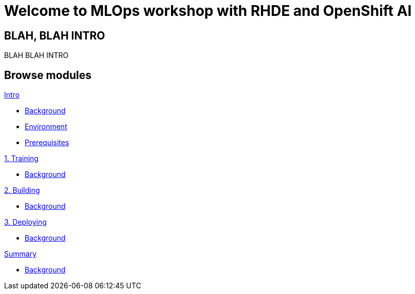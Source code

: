 = Welcome to MLOps workshop with RHDE and OpenShift AI
:page-layout: home
:!sectids:

[.text-center.strong]
== BLAH, BLAH INTRO

BLAH BLAH INTRO

[.tiles.browse]
== Browse modules

[.tile]
.xref:00-intro.adoc[Intro]
* xref:00-intro.adoc#background[Background]
* xref:00-intro.adoc#environment[Environment]
* xref:00-intro.adoc#prerequisites[Prerequisites]

[.tile]
.xref:01-training.adoc[1. Training]
* xref:00-intro.adoc#background[Background]

[.tile]
.xref:02-building.adoc[2. Building]
* xref:00-intro.adoc#background[Background]

[.tile]
.xref:03-deploying.adoc[3. Deploying]
* xref:00-intro.adoc#background[Background]

[.tile]
.xref:99-summary.adoc[Summary]
* xref:00-intro.adoc#background[Background]

